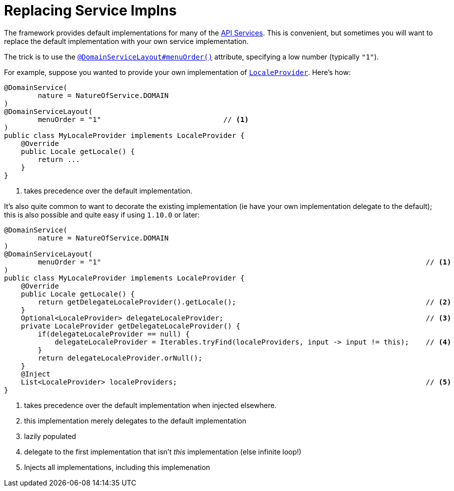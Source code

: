 [[_ugbtb_more-advanced_replacing-default-service-implementations]]
= Replacing Service Implns
:Notice: Licensed to the Apache Software Foundation (ASF) under one or more contributor license agreements. See the NOTICE file distributed with this work for additional information regarding copyright ownership. The ASF licenses this file to you under the Apache License, Version 2.0 (the "License"); you may not use this file except in compliance with the License. You may obtain a copy of the License at. http://www.apache.org/licenses/LICENSE-2.0 . Unless required by applicable law or agreed to in writing, software distributed under the License is distributed on an "AS IS" BASIS, WITHOUT WARRANTIES OR  CONDITIONS OF ANY KIND, either express or implied. See the License for the specific language governing permissions and limitations under the License.
:_basedir: ../
:_imagesdir: images/



The framework provides default implementations for many of the xref:rg.adoc#_rg_services-api[API Services].  This is convenient, but sometimes you will want to replace the default implementation with your own service implementation.

The trick is to use the xref:rg.adoc#_rg_annotations_manpage-DomainServiceLayout_menuOrder[`@DomainServiceLayout#menuOrder()`] attribute, specifying a low number (typically `"1"`).

For example, suppose you wanted to provide your own implementation of xref:rg.adoc#_rg_services-api_manpage-LocaleProvider[`LocaleProvider`].  Here's how:

[source,java]
----
@DomainService(
        nature = NatureOfService.DOMAIN
)
@DomainServiceLayout(
        menuOrder = "1"                             // <1>
)
public class MyLocaleProvider implements LocaleProvider {
    @Override
    public Locale getLocale() {
        return ...
    }
}
----
<1> takes precedence over the default implementation.


It's also quite common to want to decorate the existing implementation (ie have your own implementation delegate to the default); this is also possible and quite easy if using `1.10.0` or later:

[source,java]
----
@DomainService(
        nature = NatureOfService.DOMAIN
)
@DomainServiceLayout(
        menuOrder = "1"                                                                             // <1>
)
public class MyLocaleProvider implements LocaleProvider {
    @Override
    public Locale getLocale() {
        return getDelegateLocaleProvider().getLocale();                                             // <2>
    }
    Optional<LocaleProvider> delegateLocaleProvider;                                                // <3>
    private LocaleProvider getDelegateLocaleProvider() {
        if(delegateLocaleProvider == null) {
            delegateLocaleProvider = Iterables.tryFind(localeProviders, input -> input != this);    // <4>
        }
        return delegateLocaleProvider.orNull();
    }
    @Inject
    List<LocaleProvider> localeProviders;                                                           // <5>
}
----
<1> takes precedence over the default implementation when injected elsewhere.
<2> this implementation merely delegates to the default implementation
<3> lazily populated
<4> delegate to the first implementation that isn't _this_ implementation (else infinite loop!)
<5> Injects all implementations, including this implemenation

